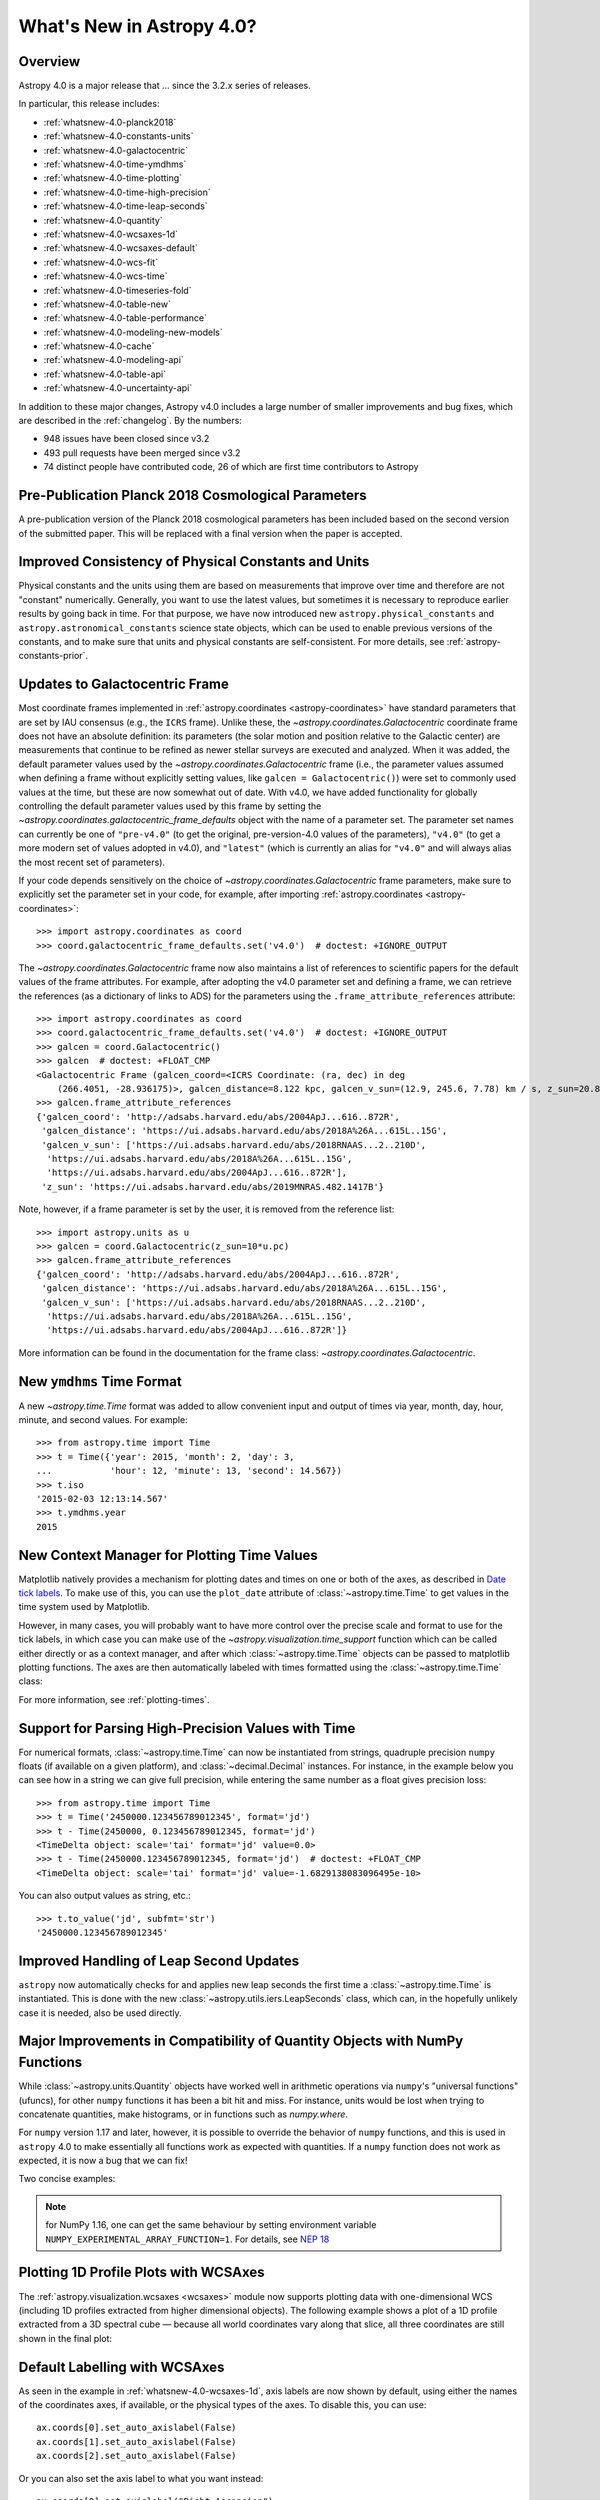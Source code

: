 .. _whatsnew-4.0:

**************************
What's New in Astropy 4.0?
**************************

Overview
========

Astropy 4.0 is a major release that ...  since
the 3.2.x series of releases.

In particular, this release includes:

* :ref:`whatsnew-4.0-planck2018`
* :ref:`whatsnew-4.0-constants-units`
* :ref:`whatsnew-4.0-galactocentric`
* :ref:`whatsnew-4.0-time-ymdhms`
* :ref:`whatsnew-4.0-time-plotting`
* :ref:`whatsnew-4.0-time-high-precision`
* :ref:`whatsnew-4.0-time-leap-seconds`
* :ref:`whatsnew-4.0-quantity`
* :ref:`whatsnew-4.0-wcsaxes-1d`
* :ref:`whatsnew-4.0-wcsaxes-default`
* :ref:`whatsnew-4.0-wcs-fit`
* :ref:`whatsnew-4.0-wcs-time`
* :ref:`whatsnew-4.0-timeseries-fold`
* :ref:`whatsnew-4.0-table-new`
* :ref:`whatsnew-4.0-table-performance`
* :ref:`whatsnew-4.0-modeling-new-models`
* :ref:`whatsnew-4.0-cache`
* :ref:`whatsnew-4.0-modeling-api`
* :ref:`whatsnew-4.0-table-api`
* :ref:`whatsnew-4.0-uncertainty-api`

In addition to these major changes, Astropy v4.0 includes a large number of
smaller improvements and bug fixes, which are described in the
:ref:`changelog`. By the numbers:

* 948 issues have been closed since v3.2
* 493 pull requests have been merged since v3.2
* 74 distinct people have contributed code, 26 of which are first time contributors to Astropy

.. _whatsnew-4.0-planck2018:

Pre-Publication Planck 2018 Cosmological Parameters
===================================================

A pre-publication version of the Planck 2018 cosmological parameters
has been included based on the second version of the submitted paper. This
will be replaced with a final version when the paper is accepted.

.. doctest-requires:: scipy

    >>> from astropy.cosmology import Planck18_arXiv_v2
    >>> Planck18_arXiv_v2.age(0)  # doctest: +FLOAT_CMP
    <Quantity 13.7868853 Gyr>

.. _whatsnew-4.0-constants-units:

Improved Consistency of Physical Constants and Units
====================================================

Physical constants and the units using them are based on measurements that improve
over time and therefore are not "constant" numerically. Generally, you want to
use the latest values, but sometimes it is necessary to reproduce earlier
results by going back in time. For that purpose, we have now introduced new
``astropy.physical_constants`` and ``astropy.astronomical_constants`` science
state objects, which can be used to enable previous versions of the constants,
and to make sure that units and physical constants are self-consistent. For more
details, see :ref:`astropy-constants-prior`.

.. _whatsnew-4.0-galactocentric:

Updates to Galactocentric Frame
===============================

Most coordinate frames implemented in :ref:`astropy.coordinates
<astropy-coordinates>` have standard parameters that are set by IAU consensus
(e.g., the ``ICRS`` frame). Unlike these, the
`~astropy.coordinates.Galactocentric` coordinate frame does not have an absolute
definition: its parameters (the solar motion and position relative to the
Galactic center) are measurements that continue to be refined as newer stellar
surveys are executed and analyzed. When it was added, the default parameter
values used by the `~astropy.coordinates.Galactocentric` frame (i.e., the
parameter values assumed when defining a frame without explicitly setting
values, like ``galcen = Galactocentric()``) were set to commonly used values at
the time, but these are now somewhat out of date. With v4.0, we have added
functionality for globally controlling the default parameter values used by this
frame by setting the `~astropy.coordinates.galactocentric_frame_defaults` object
with the name of a parameter set. The parameter set names can currently be one
of ``"pre-v4.0"`` (to get the original, pre-version-4.0 values of the parameters),
``"v4.0"`` (to get a more modern set of values adopted in v4.0), and ``"latest"``
(which is currently an alias for ``"v4.0"`` and will always alias the most recent
set of parameters).

If your code depends sensitively on the choice of
`~astropy.coordinates.Galactocentric` frame parameters, make sure to explicitly
set the parameter set in your code, for example, after importing
:ref:`astropy.coordinates <astropy-coordinates>`::

    >>> import astropy.coordinates as coord
    >>> coord.galactocentric_frame_defaults.set('v4.0')  # doctest: +IGNORE_OUTPUT

The `~astropy.coordinates.Galactocentric` frame now also maintains a list of
references to scientific papers for the default values of the frame attributes.
For example, after adopting the v4.0 parameter set and defining a frame, we can
retrieve the references (as a dictionary of links to ADS) for the parameters
using the ``.frame_attribute_references`` attribute::

    >>> import astropy.coordinates as coord
    >>> coord.galactocentric_frame_defaults.set('v4.0')  # doctest: +IGNORE_OUTPUT
    >>> galcen = coord.Galactocentric()
    >>> galcen  # doctest: +FLOAT_CMP
    <Galactocentric Frame (galcen_coord=<ICRS Coordinate: (ra, dec) in deg
        (266.4051, -28.936175)>, galcen_distance=8.122 kpc, galcen_v_sun=(12.9, 245.6, 7.78) km / s, z_sun=20.8 pc, roll=0.0 deg)>
    >>> galcen.frame_attribute_references
    {'galcen_coord': 'http://adsabs.harvard.edu/abs/2004ApJ...616..872R',
     'galcen_distance': 'https://ui.adsabs.harvard.edu/abs/2018A%26A...615L..15G',
     'galcen_v_sun': ['https://ui.adsabs.harvard.edu/abs/2018RNAAS...2..210D',
      'https://ui.adsabs.harvard.edu/abs/2018A%26A...615L..15G',
      'https://ui.adsabs.harvard.edu/abs/2004ApJ...616..872R'],
     'z_sun': 'https://ui.adsabs.harvard.edu/abs/2019MNRAS.482.1417B'}

Note, however, if a frame parameter is set by the user, it is removed from the
reference list::

    >>> import astropy.units as u
    >>> galcen = coord.Galactocentric(z_sun=10*u.pc)
    >>> galcen.frame_attribute_references
    {'galcen_coord': 'http://adsabs.harvard.edu/abs/2004ApJ...616..872R',
     'galcen_distance': 'https://ui.adsabs.harvard.edu/abs/2018A%26A...615L..15G',
     'galcen_v_sun': ['https://ui.adsabs.harvard.edu/abs/2018RNAAS...2..210D',
      'https://ui.adsabs.harvard.edu/abs/2018A%26A...615L..15G',
      'https://ui.adsabs.harvard.edu/abs/2004ApJ...616..872R']}

More information can be found in the documentation for the frame class:
`~astropy.coordinates.Galactocentric`.

.. _whatsnew-4.0-time-ymdhms:

New ``ymdhms`` Time Format
==========================

A new `~astropy.time.Time` format was added to allow convenient input and output
of times via year, month, day, hour, minute, and second values. For example::

    >>> from astropy.time import Time
    >>> t = Time({'year': 2015, 'month': 2, 'day': 3,
    ...           'hour': 12, 'minute': 13, 'second': 14.567})
    >>> t.iso
    '2015-02-03 12:13:14.567'
    >>> t.ymdhms.year
    2015

.. _whatsnew-4.0-time-plotting:

New Context Manager for Plotting Time Values
============================================

Matplotlib natively provides a mechanism for plotting dates and times on one
or both of the axes, as described in
`Date tick labels <https://matplotlib.org/3.1.0/gallery/text_labels_and_annotations/date.html>`_.
To make use of this, you can use the ``plot_date`` attribute of :class:`~astropy.time.Time` to get
values in the time system used by Matplotlib.

However, in many cases, you will probably want to have more control over the
precise scale and format to use for the tick labels, in which case you can make
use of the `~astropy.visualization.time_support` function which can be called
either directly or as a context manager, and after which :class:`~astropy.time.Time` objects can be
passed to matplotlib plotting functions. The axes are then automatically labeled
with times formatted using the :class:`~astropy.time.Time` class:

.. plot::
   :include-source:
   :context: reset

    import matplotlib.pyplot as plt
    from astropy.time import Time
    from astropy.visualization import time_support
    time_support(format='isot', scale='tai')  # doctest: +IGNORE_OUTPUT
    plt.figure(figsize=(5,3))  # doctest: +IGNORE_OUTPUT
    plt.plot(Time([52000, 53000, 54000], format='mjd'), [1.2, 3.3, 2.3])  # doctest: +IGNORE_OUTPUT

For more information, see :ref:`plotting-times`.

.. _whatsnew-4.0-time-high-precision:

Support for Parsing High-Precision Values with Time
===================================================

For numerical formats, :class:`~astropy.time.Time` can now be instantiated
from strings, quadruple precision ``numpy`` floats (if available on a given
platform), and :class:`~decimal.Decimal` instances. For instance, in the example below
you can see how in a string we can give full precision, while entering the same
number as a float gives precision loss::

    >>> from astropy.time import Time
    >>> t = Time('2450000.123456789012345', format='jd')
    >>> t - Time(2450000, 0.123456789012345, format='jd')
    <TimeDelta object: scale='tai' format='jd' value=0.0>
    >>> t - Time(2450000.123456789012345, format='jd')  # doctest: +FLOAT_CMP
    <TimeDelta object: scale='tai' format='jd' value=-1.6829138083096495e-10>

You can also output values as string, etc.::

    >>> t.to_value('jd', subfmt='str')
    '2450000.123456789012345'

.. _whatsnew-4.0-time-leap-seconds:

Improved Handling of Leap Second Updates
========================================

``astropy`` now automatically checks for and applies new leap seconds the first
time a :class:`~astropy.time.Time` is instantiated. This is done with the new
:class:`~astropy.utils.iers.LeapSeconds` class, which can, in the hopefully
unlikely case it is needed, also be used directly.

.. _whatsnew-4.0-quantity:

Major Improvements in Compatibility of Quantity Objects with NumPy Functions
============================================================================

While :class:`~astropy.units.Quantity` objects have worked well in arithmetic
operations via ``numpy``'s "universal functions" (ufuncs), for other ``numpy``
functions it has been a bit hit and miss. For instance, units would be lost
when trying to concatenate quantities, make histograms, or in functions
such as `numpy.where`.

For ``numpy`` version 1.17 and later, however, it is possible to override the
behavior of ``numpy`` functions, and this is used in ``astropy`` 4.0 to make
essentially all functions work as expected with quantities. If a ``numpy``
function does not work as expected, it is now a bug that we can fix!

Two concise examples:

.. doctest-requires:: numpy>=1.17

    >>> import numpy as np
    >>> from astropy import units as u
    >>> np.where([True, False, False], [1., 2., 3.]*u.m, 1.*u.cm)
    <Quantity [1.  , 0.01, 0.01] m>
    >>> np.hstack(([1., 2., 3.]*u.m, 1.*u.cm))
    <Quantity [1.  , 2.  , 3.  , 0.01] m>

.. note:: for NumPy 1.16, one can get the same behaviour by setting
          environment variable ``NUMPY_EXPERIMENTAL_ARRAY_FUNCTION=1``.
          For details, see
          `NEP 18 <https://numpy.org/neps/nep-0018-array-function-protocol.html>`_

.. _whatsnew-4.0-wcsaxes-1d:

Plotting 1D Profile Plots with WCSAxes
=======================================

The :ref:`astropy.visualization.wcsaxes <wcsaxes>` module now supports plotting
data with one-dimensional WCS (including 1D profiles extracted from higher
dimensional objects). The following example shows a plot of a 1D profile
extracted from a 3D spectral cube — because all world coordinates vary along
that slice, all three coordinates are still shown in the final plot:

.. plot::
   :context: reset
   :align: center
   :include-source:

    import matplotlib.pyplot as plt
    import astropy.units as u
    from astropy.wcs import WCS
    from astropy.io import fits
    from astropy.utils.data import get_pkg_data_filename

    filename = get_pkg_data_filename('l1448/l1448_13co.fits')
    hdu = fits.open(filename)[0]

    ax = plt.subplot(projection=WCS(hdu.header), slices=(50, 'x', 'y'))
    ax.imshow(hdu.data[:, :, 50])

.. _whatsnew-4.0-wcsaxes-default:

Default Labelling with WCSAxes
==============================

As seen in the example in :ref:`whatsnew-4.0-wcsaxes-1d`, axis
labels are now shown by default, using either the names of the
coordinates axes, if available, or the physical types of the
axes. To disable this, you can use::

   ax.coords[0].set_auto_axislabel(False)
   ax.coords[1].set_auto_axislabel(False)
   ax.coords[2].set_auto_axislabel(False)

Or you can also set the axis label to what you want instead::

   ax.coords[0].set_axislabel("Right Ascension")
   ax.coords[1].set_axislabel("Declination")
   ax.coords[2].set_axislabel("Velocity (m/s)")

.. _whatsnew-4.0-wcs-fit:

New Function to Fit WCS to Pairs of Pixel/World Coordinates
===========================================================

A new function :func:`astropy.wcs.utils.fit_wcs_from_points` has been added
to fit a (FITS) WCS to a set of points for which both pixel and world coordinates
are available. For instance, if we have an image in which four stars have known
pixel and celestial coordinates::

    >>> import numpy as np
    >>> from astropy.coordinates import SkyCoord
    >>> stars_pixel = [np.array([153, 64, 593, 663]),
    ...                np.array([581, 199, 190, 445])]
    >>> stars_world = SkyCoord([266.729, 266.872, 266.031, 265.921],
    ...                        [-28.627, -29.156, -29.170, -28.815],
    ...                        unit='deg', frame='fk5')

we can find the best-fitting WCS with::

.. doctest-requires:: scipy

    >>> from astropy.wcs.utils import fit_wcs_from_points
    >>> fit_wcs_from_points(stars_pixel, stars_world)  # doctest: +FLOAT_CMP
    WCS Keywords
    <BLANKLINE>
    Number of WCS axes: 2
    CTYPE : 'RA---TAN'  'DEC--TAN'
    CRVAL : 266.3952562116589  -28.89933479456074
    CRPIX : 364.8753661483385  385.9573650918672
    CD1_1 CD1_2  : -0.001388743579175224  4.580696254922365e-08
    CD2_1 CD2_2  : -8.098819668907673e-07  0.0013876745578212755
    NAXIS : 599  391

.. _whatsnew-4.0-wcs-time:

Support for WCS Transformations between Pixel and Time Values
=============================================================

The :meth:`WCS.world_to_pixel <astropy.wcs.WCS.world_to_pixel>` and
:meth:`WCS.pixel_to_world <astropy.wcs.WCS.pixel_to_world>` methods can now
take and return :class:`~astropy.time.Time` objects for WCS transformations
that involve time::

    >>> from astropy.io import fits
    >>> from astropy.wcs import WCS
    >>> header = fits.Header()
    >>> header['CTYPE1'] = 'TIME'
    >>> header['CDELT1'] = 86400.
    >>> header['MJDREF'] = 58788.
    >>> wcs = WCS(header)
    >>> wcs.pixel_to_world([2, 3, 4])
    <Time object: scale='utc' format='mjd' value=[58791. 58792. 58793.]>
    >>> wcs.world_to_pixel(Time('2019-11-02T10:30:22'))
    array(0.43775463)

.. _whatsnew-4.0-timeseries-fold:

Improvements to Folding for Time Series
=======================================

The :meth:`TimeSeries.fold <astropy.timeseries.TimeSeries.fold>` method now
includes more options for controlling the resulting phase values. First, the
``midpoint_epoch`` argument has been renamed to ``epoch_time`` so as to be more
general, and the ``epoch_phase`` can be used to specify the phase at which the
epoch is given. In addition, a new ``wrap_phase`` argument can be used to
specify at what phase to wrap — for example, if this is set to half the period,
the resulting phase will go from minus half the period to half the period,
whereas if it is set to the period the resulting phase will go from zero to the
period::

    >>> from astropy import units as u
    >>> from astropy.timeseries import TimeSeries
    >>> ts = TimeSeries(time_start='2019-11-01T00:00:00', time_delta=0.3 * u.day,
    ...                 n_samples=10)
    >>> tf1 = ts.fold(1 * u.day, epoch_time='2019-11-01T12:00:00',
    ...               wrap_phase=1 * u.day)
    >>> tf1  # doctest: +FLOAT_CMP
    <TimeSeries length=10>
            time
           object
    -------------------
                    0.5
                    0.8
                    0.1
                    0.4
                    0.7
                    0.0
                    0.3
                    0.6
                    0.9
                    0.2

Finally, the new ``normalize_phase`` keyword argument can be used to
specify whether the final phase should be a relative time or whether it should
be normalized to a dimensionless value in the range 0 to 1::

    >>> tf2 = ts.fold(1 * u.day, epoch_time='2019-11-01T12:00:00',
    ...               normalize_phase=True)
    >>> tf2  # doctest: +IGNORE_OUTPUT
    <TimeSeries length=10>
            time
    <BLANKLINE>
          float64
    --------------------
                    -0.5
                    -0.2
                     0.1
                     0.4
                    -0.3
                     0.0
                     0.3
                    -0.4
                    -0.1
                     0.2

.. _whatsnew-4.0-table-new:

New Table Methods and Options
=============================

A new method `~astropy.table.dstack` was added to allow depth-wise stacking
of tables to turn a list of similar tables into a single "3D" table with
shape ``(rows, columns, depth)``.

A new method to compare tables `~astropy.table.Table.values_equal` was added
to allow element-wise comparison of a table to either another table, a list of
values, or a single value. This returns a new ``Table`` with the boolean result
of the comparisons.

The `~astropy.table.join` operation now supports Cartesian joins,
enumerating all possible combinations of the left and right table rows.

A `~astropy.table.Table` can now be initialized with a list of dict where
the dict keys are not the same in every row. The table column names are the set
of all keys found in the input data, and any missing key/value pairs are turned
into missing data in the table.

The `~astropy.table.Table.add_column` and `~astropy.table.Table.add_columns`
methods can now accept any object(s) which can be converted or broadcasted
to a valid column for the table. Previously, these methods required a valid
`~astropy.table.Column` or mixin column object.

.. _whatsnew-4.0-table-performance:

Improvements to Performance for Tables
======================================

A number of performance improvements were introduced in version 4.0 that can
substantially improve the speed of ``Table`` manipulations.

A key area was the handling of replacing and adding columns, which is now two to
ten times faster in common cases. The implementation was changed so that the time
for replacing or adding is independent of the number of existing columns (like a
``dict``). This means you can now *efficiently* build a table from scratch by
creating an empty table and then adding columns one at a time.

Another improvement was in the performance of table and column slicing. In
addition to internal implementation changes, there was a change to reduce
unnecessary copy and deepcopy of table and column ``meta`` attributes. In
particular, table or column slices will now get a shallow key-only copy of the
metadata instead of a deep copy.

Table row access speed was improved by a factor of a few, and getting the length
of a table is now typically three to ten times faster. A new method
`~astropy.table.Table.iterrows` was added to make row-wise iteration even faster
for the common case of only needing a subset of the available columns::

    >>> from astropy.table.table_helpers import simple_table
    >>> t = simple_table(size=2, cols=10)
    >>> print(t)
    a   b   c   d   e   f   g   h   i   j
    --- --- --- --- --- --- --- --- --- ---
        1 1.0   c   4 4.0   f   7 7.0   i  10
        2 2.0   d   5 5.0   g   8 8.0   j  11
    >>> for a, f in t.iterrows('a', 'f'):
    ...     print(a, f)
    ...
    1 f
    2 g

.. _whatsnew-4.0-modeling-new-models:

New Models
==========

The following models have now been added:

* :class:`~astropy.modeling.physical_models.Drude1D`: a model based one the
  transport properties of electons in materials (esp. metals).
* :class:`~astropy.modeling.functional_models.KingProjectedAnalytic1D`: a model
  typically used to represent the density distribution of stars in clusters
  (`King, 1962 <http://articles.adsabs.harvard.edu/pdf/1962AJ.....67..471K>`_)
* :class:`~astropy.modeling.functional_models.Exponential1D`: a one-dimensional
  exponential model.
* :class:`~astropy.modeling.functional_models.Logarithmic1D`: a one-dimensional
  logarithmic model.

.. _whatsnew-4.0-cache:

Downloading and Caching Files from the Internet
===============================================

The existing :func:`~astropy.utils.data.download_file` mechanism has been
substantially upgraded to be more reliable and more capable, and tools have been
added to manage the collection of cached downloaded files. Most notably:

* :func:`~astropy.utils.data.download_file` can accept a list of locations where
  the file can be obtained; wherever it was obtained it will be indexed under
  its "official" location.
* :func:`~astropy.utils.data.download_file` can be told, using
  ``cache="update"``, to check the Internet to see whether a new version of the
  file is available, and if so, update the version in the cache; if something
  goes wrong the cache is left intact.
* Concurrent use of the cache by multiple processes will be more reliable, and
  :func:`~astropy.utils.data.download_files_in_parallel` will allow you to use
  this within one process.
* Part or all of the cache can be exported to or imported from a ZIP file with
  :func:`~astropy.utils.data.export_download_cache` and
  :func:`~astropy.utils.data.import_download_cache`. This can be useful for
  setting up machines that will not have an Internet connection.
* If the cache is behaving oddly
  :func:`~astropy.utils.data.check_download_cache` can be used to try to
  diagnose any problems, and :func:`~astropy.utils.data.clear_download_cache`
  can remove problem objects or completely get rid of a damaged cache.
* The amount of space being used by the cache is available with
  :func:`~astropy.utils.data.cache_total_size`.

This mechanism is also available to other packages that want to use it, so most
functions now also accept a ``pkgname`` argument, which allows different
packages to maintain separate caches.

.. _whatsnew-4.0-modeling-api:

API Changes in astropy.modeling
===============================

A number of significant changes have been made to modeling API as a result
of reworking how parameters and compound models work.

* It is no longer possible to create compound model classes (as opposed
  to compound model instances).

* Parameters now hold their values directly with the consequence that compound models
  share the same parameter instances as the constituent model they are constructed
  from (previously the values were copied and changes to one or the other had no
  effect on the corresponding model).

* In compound models, the constituent models are references, not copies
  (if copies are desired, an explicit ``copy()`` should be used in the compound
  model expression).

There are other more minor changes to the API that are detailed in :ref:`modeling-major-changes-for-4.0`:

* ``inputs`` and ``outputs`` were deprecated as class variables and are instance variables,
  while ``n_inputs`` and ``n_outputs`` are now class variables. As a result ``inputs`` and
  ``outputs`` of a model can be renamed.

* Assigning slices of the model parameter array does not automatically get
  reflected in parameter values

* Previously it was possible to use arbitrary slices on compound models (which had
  the possibility of returning submodes with entirely different meanings than they
  had in the original compound model). Now only a restricted set of slices is permitted.

* Use of “inputed” units is much more restricted. Previously these could end up with
  unexpected units being assigned.

* Many private methods have been added, changed, or deleted.

In addition, a new :class:`~astropy.modeling.physical_models.BlackBody` class has been
added and replaces the now-deprecated :class:`~astropy.modeling.blackbody.BlackBody1D` class
and the :func:`~astropy.modeling.blackbody.blackbody_nu`
and :func:`~astropy.modeling.blackbody.blackbody_lambda` functions. To find out more
about the new class, see :ref:`blackbody-planck-law`, and for information about
the correspondance between :class:`~astropy.modeling.physical_models.BlackBody` and
the deprecated class and functions, see :ref:`deprecated-blackbody`.

.. _whatsnew-4.0-table-api:

API Changes in astropy.table
============================

The handling of masked columns in tables has changed in a way that may impact
program behavior. Now a :class:`~astropy.table.Table` object with
``masked=False`` may contain both ``Column`` and ``MaskedColumn`` objects, and
adding a masked column or row to a table no longer "upgrades" the table and all
other columns to masked. This means that tables with masked data which are read
via ``Table.read()`` will now always have ``masked=False``, though specific
columns will be masked as needed. The same applies to the output of table
operations like `~astropy.table.join`, `~astropy.table.vstack`, and
`~astropy.table.hstack`. Two new table properties ``has_masked_columns``
and ``has_masked_values`` were added. See the `Masking change in astropy 4.0
<https://docs.astropy.org/en/v4.0.x/table/masking.html#masking-change-in-astropy-4-0>`_
section for details.

As noted earlier, the handling of table and column ``meta`` attributes has
changed and users no longer get deep copies in most cases.

.. _whatsnew-4.0-uncertainty-api:

API Changes in astropy.uncertainty
==================================

For the experimental :class:`~astropy.uncertainty.Distribution` class, the
earlier ``pdf_mean``, ``pdf_var``, etc., properties were turned into methods,
both for consistency with the ``numpy`` methods that are used underneath, and to
allow users to pass on parameters (such as the degrees of freedom ``ddof`` for
:meth:`~astropy.uncertainty.Distribution.pdf_var`).

While the module remains experimental, and further enhancements and
refactoring are planned, we do not foresee any further significant changes in
the API.


Full change log
===============

To see a detailed list of all changes in version v4.0, including changes in
API, please see the :ref:`changelog`.


Contributors to the v4.0 release
================================

.. hlist::
  :columns: 4

  *    Aarya Patil
  *    Adam Ginsburg
  *    Adrian Price-Whelan
  *    Albert Y. Shih
  *    Alex Conley
  *    Anne Archibald
  *    Arthur Eigenbrot  *
  *    Benjamin Alan Weaver
  *    Brett M. Morris  *
  *    Brigitta Sipőcz
  *    Bryce Kalmbach  *
  *    Christoph Deil
  *    Clara Brasseur
  *    Clare Shanahan  *
  *    Dan Foreman-Mackey
  *    Daria Cara
  *    David Shupe
  *    David Stansby
  *    Derek Homeier
  *    Douglas Burke
  *    Drew Leonard  *
  *    Erik M. Bray
  *    Erik Tollerud
  *    Frédéric Chapoton
  *    Geert Barentsen
  *    Gregory Dubois-Felsmann  *
  *    Hannes Breytenbach
  *    Hans Moritz Günther
  *    Harry Ferguson
  *    Himanshu Pathak
  *    James Davies
  *    John Fisher  *
  *    John Parejko
  *    Johnny Greco
  *    Juan Luis Cano Rodríguez
  *    Julien Woillez
  *    Karl Gordon
  *    Kewei Li  *
  *    Larry Bradley
  *    Lauren Glattly
  *    Leo Singer
  *    Lia Corrales  *
  *    M Atakan Gürkan  *
  *    Mark Fardal  *
  *    Marten van Kerkwijk
  *    Matteo Bachetti
  *    Matthew Craig
  *    Maximilian Nöthe
  *    Michael Seifert
  *    Mihai Cara
  *    Nadia Dencheva
  *    Nora Luetzgendorf  *
  *    Perry Greenfield
  *    Pey Lian Lim
  *    Rasmus Handberg  *
  *    Rui Xue  *
  *    SF Graves  *
  *    Sadie Bartholomew  *
  *    Semyeong Oh
  *    Shreyas Bapat  *
  *    Simon Conseil
  *    Simon Torres  *
  *    Stuart Mumford
  *    Thomas Robitaille
  *    Tiffany Jansen  *
  *    Tom Aldcroft
  *    Tom Donaldson  *
  *    Tom J Wilson  *
  *    Vishnunarayan K I
  *    Wilfred Tyler Gee  *
  *    Yash Sharma  *
  *    Yingqi Ying  *
  *    Zachary Kurtz  *
  *    rtolesnikov  *
